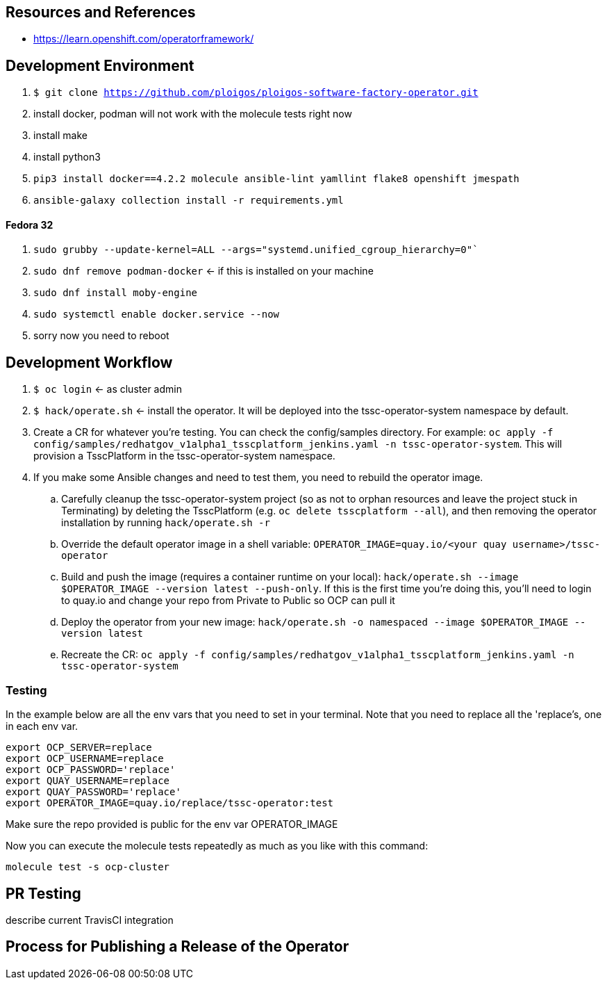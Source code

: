 
== Resources and References

* https://learn.openshift.com/operatorframework/

== Development Environment

. `$ git clone https://github.com/ploigos/ploigos-software-factory-operator.git`
. install docker, podman will not work with the molecule tests right now
. install make
. install python3
. `pip3 install docker==4.2.2 molecule ansible-lint yamllint flake8 openshift jmespath`
. `ansible-galaxy collection install -r requirements.yml`

==== Fedora 32

. `sudo grubby --update-kernel=ALL --args="systemd.unified_cgroup_hierarchy=0"``
. `sudo dnf remove podman-docker` <- if this is installed on your machine
. `sudo dnf install moby-engine`
. `sudo systemctl enable docker.service --now`
. sorry now you need to reboot


== Development Workflow

. `$ oc login` <- as cluster admin
. `$ hack/operate.sh` <- install the operator. It will be deployed into the tssc-operator-system namespace by default.
. Create a CR for whatever you're testing. You can check the config/samples directory. For example: `oc apply -f config/samples/redhatgov_v1alpha1_tsscplatform_jenkins.yaml -n tssc-operator-system`. This will provision a TsscPlatform in the tssc-operator-system namespace.
. If you make some Ansible changes and need to test them, you need to rebuild the operator image. 
.. Carefully cleanup the tssc-operator-system project (so as not to orphan resources and leave the project stuck in Terminating) by deleting the TsscPlatform (e.g. `oc delete tsscplatform --all`), and then removing the operator installation by running `hack/operate.sh -r`
.. Override the default operator image in a shell variable: `OPERATOR_IMAGE=quay.io/<your quay username>/tssc-operator`
.. Build and push the image (requires a container runtime on your local): `hack/operate.sh --image $OPERATOR_IMAGE --version latest --push-only`. If this is the first time you're doing this, you'll need to login to quay.io and change your repo from Private to Public so OCP can pull it
.. Deploy the operator from your new image: `hack/operate.sh -o namespaced --image $OPERATOR_IMAGE --version latest`
.. Recreate the CR: `oc apply -f config/samples/redhatgov_v1alpha1_tsscplatform_jenkins.yaml -n tssc-operator-system`

=== Testing

In the example below are all the env vars that you need to set in your terminal. Note that you need to replace all the 'replace's, one in each env var.

```
export OCP_SERVER=replace
export OCP_USERNAME=replace
export OCP_PASSWORD='replace'
export QUAY_USERNAME=replace
export QUAY_PASSWORD='replace'
export OPERATOR_IMAGE=quay.io/replace/tssc-operator:test
```

Make sure the repo provided is public for the env var OPERATOR_IMAGE

Now you can execute the molecule tests repeatedly as much as you like with this command:

`molecule test -s ocp-cluster`

== PR Testing

describe current TravisCI integration

== Process for Publishing a Release of the Operator


